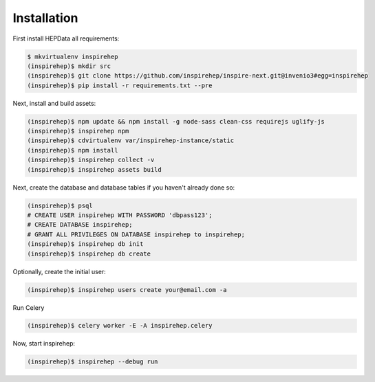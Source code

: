 Installation
============

First install HEPData all requirements:

.. code-block:: console

   $ mkvirtualenv inspirehep
   (inspirehep)$ mkdir src
   (inspirehep)$ git clone https://github.com/inspirehep/inspire-next.git@invenio3#egg=inspirehep
   (inspirehep)$ pip install -r requirements.txt --pre

Next, install and build assets:

.. code-block:: console

   (inspirehep)$ npm update && npm install -g node-sass clean-css requirejs uglify-js
   (inspirehep)$ inspirehep npm
   (inspirehep)$ cdvirtualenv var/inspirehep-instance/static
   (inspirehep)$ npm install
   (inspirehep)$ inspirehep collect -v
   (inspirehep)$ inspirehep assets build


Next, create the database and database tables if you haven't already done so:

.. code-block:: console

   (inspirehep)$ psql
   # CREATE USER inspirehep WITH PASSWORD 'dbpass123';
   # CREATE DATABASE inspirehep;
   # GRANT ALL PRIVILEGES ON DATABASE inspirehep to inspirehep;
   (inspirehep)$ inspirehep db init
   (inspirehep)$ inspirehep db create


Optionally, create the initial user:

.. code-block:: console

   (inspirehep)$ inspirehep users create your@email.com -a


Run Celery

.. code-block:: console

   (inspirehep)$ celery worker -E -A inspirehep.celery


Now, start inspirehep:

.. code-block:: console

   (inspirehep)$ inspirehep --debug run
